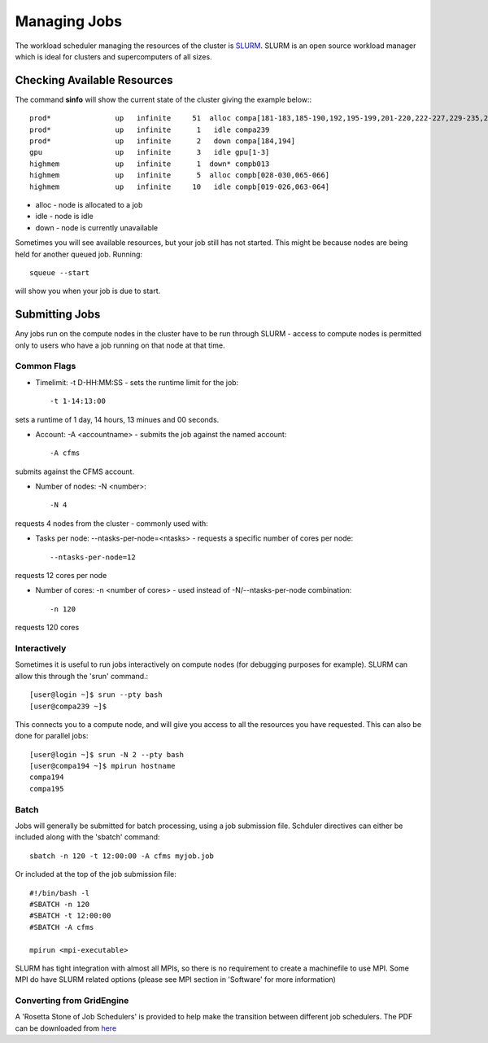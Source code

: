 =============
Managing Jobs
=============

The workload scheduler managing the resources of the cluster is SLURM_.   SLURM is an open source workload manager which is ideal
for clusters and supercomputers of all sizes.

.. _SLURM: http://slurm.schedmd.com/


Checking Available Resources
============================

The command **sinfo** will show the current state of the cluster giving the example below:::

  prod*               up   infinite     51  alloc compa[181-183,185-190,192,195-199,201-220,222-227,229-235,237-238,240]
  prod*               up   infinite      1   idle compa239
  prod*               up   infinite      2   down compa[184,194]
  gpu                 up   infinite      3   idle gpu[1-3]
  highmem             up   infinite      1  down* compb013
  highmem             up   infinite      5  alloc compb[028-030,065-066]
  highmem             up   infinite     10   idle compb[019-026,063-064]

* alloc - node is allocated to a job
* idle - node is idle
* down - node is currently unavailable

Sometimes you will see available resources, but your job still has not started.   This might be because nodes are being held
for another queued job.   Running::

  squeue --start
will show you when your job is due to start.

Submitting Jobs
===============
Any jobs run on the compute nodes in the cluster have to be run through SLURM - access to compute nodes is permitted only to users
who have a job running on that node at that time.

Common Flags
------------

* Timelimit: -t D-HH:MM:SS - sets the runtime limit for the job::

  -t 1-14:13:00

sets a runtime of 1 day, 14 hours, 13 minues and 00 seconds.

* Account: -A <accountname> - submits the job against the named account::

  -A cfms

submits against the CFMS account.

* Number of nodes: -N <number>::

  -N 4

requests 4 nodes from the cluster - commonly used with:

* Tasks per node: --ntasks-per-node=<ntasks> - requests a specific number of cores per node::

  --ntasks-per-node=12

requests 12 cores per node

* Number of cores: -n <number of cores> - used instead of -N/--ntasks-per-node combination::

  -n 120

requests 120 cores



Interactively
-------------
Sometimes it is useful to run jobs interactively on compute nodes (for debugging purposes for example).   SLURM can allow this
through the 'srun' command.::

  [user@login ~]$ srun --pty bash
  [user@compa239 ~]$

This connects you to a compute node, and will give you access to all the resources you have requested.   This can also be done for
parallel jobs::

  [user@login ~]$ srun -N 2 --pty bash
  [user@compa194 ~]$ mpirun hostname
  compa194
  compa195


Batch
-----

Jobs will generally be submitted for batch processing, using a job submission file.   Schduler directives can either be included
along with the 'sbatch' command::

  sbatch -n 120 -t 12:00:00 -A cfms myjob.job

Or included at the top of the job submission file::

  #!/bin/bash -l
  #SBATCH -n 120
  #SBATCH -t 12:00:00
  #SBATCH -A cfms

  mpirun <mpi-executable>

SLURM has tight integration with almost all MPIs, so there is no requirement to create a machinefile to use MPI.  Some MPI do have
SLURM related options (please see MPI section in 'Software' for more information)


Converting from GridEngine
--------------------------

.. _here: file:///Users/nathharp/Desktop/rosetta.pdf

A 'Rosetta Stone of Job Schedulers' is provided to help make the transition between different job schedulers.   The PDF can be
downloaded from here_
